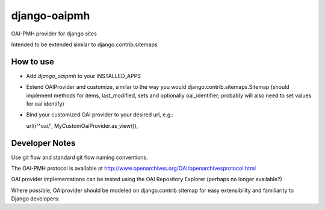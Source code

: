 django-oaipmh
=============

OAI-PMH provider for django sites


Intended to be extended similar to django.contrib.sitemaps


How to use
----------

* Add `django_oaipmh` to your INSTALLED_APPS

* Extend OAIProvider and customize, similar to the way you would
  django.contrib.sitemaps.Sitemap  (should implement methods for
  items, last_modified, sets and optionally oai_identifier; probably will also
  need to set values for oai identify)

* Bind your customized OAI provider to your desired url, e.g.::

  url(r'^oai/', MyCustomOaiProvider.as_view()),



Developer Notes
---------------

Use git flow and standard git flow naming conventions.

The OAI-PMH protocol is available at
http://www.openarchives.org/OAI/openarchivesprotocol.html

OAI provider implementations can be tested using the
OAI Repository Explorer (perhaps no longer available?)

Where possible, OAIprovider should be modeled on django.contrib.sitemap for
easy extensibility and familiarity to Django developers:
